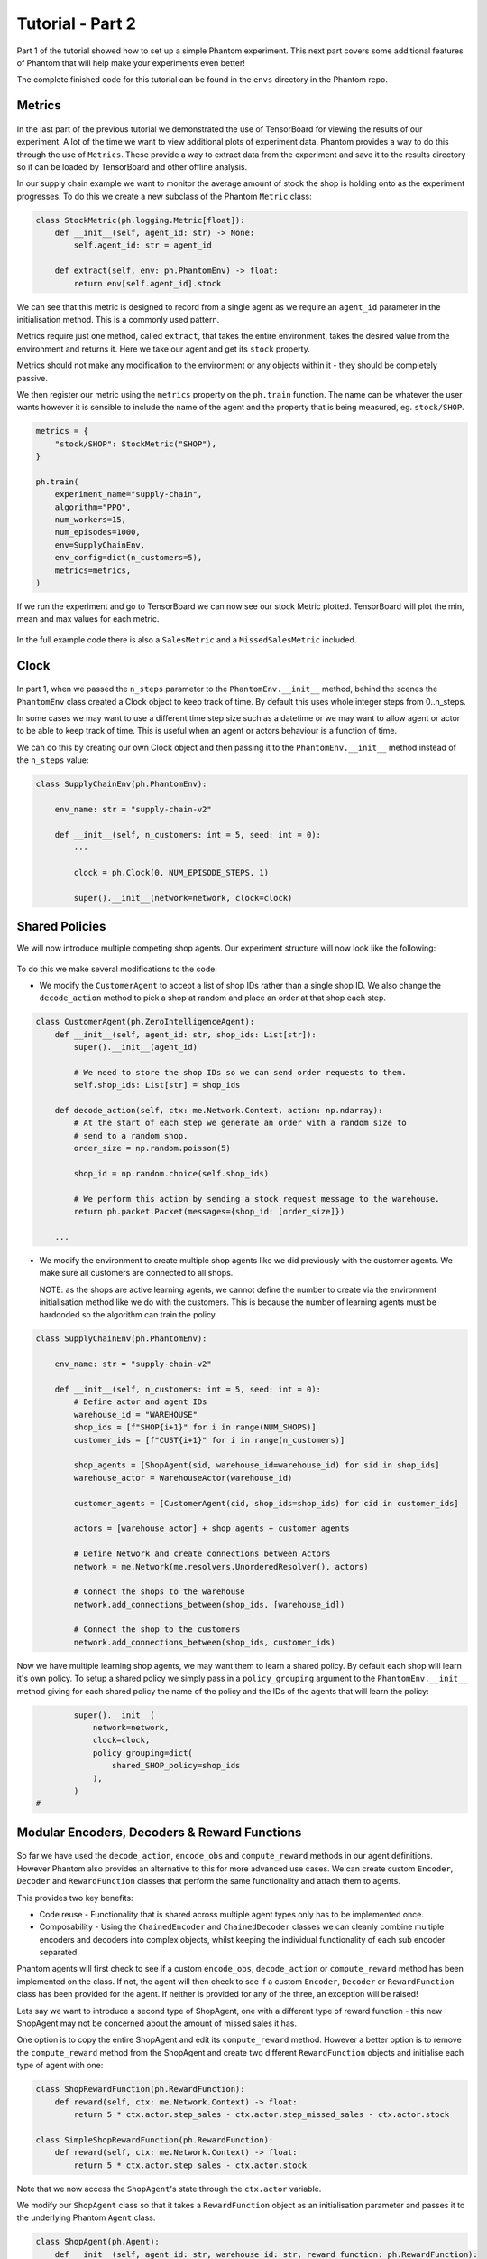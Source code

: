.. _tutorial2:

Tutorial - Part 2
=================

Part 1 of the tutorial showed how to set up a simple Phantom experiment. This next part
covers some additional features of Phantom that will help make your experiments even
better!

The complete finished code for this tutorial can be found in the ``envs`` directory in
the Phantom repo.


Metrics
-------

.. figure:: /img/icons/chart.svg
   :width: 15%
   :figclass: align-center

In the last part of the previous tutorial we demonstrated the use of TensorBoard for
viewing the results of our experiment. A lot of the time we want to view additional
plots of experiment data. Phantom provides a way to do this through the use of
``Metrics``. These provide a way to extract data from the experiment and save it to the
results directory so it can be loaded by TensorBoard and other offline analysis.

In our supply chain example we want to monitor the average amount of stock the shop is
holding onto as the experiment progresses. To do this we create a new subclass of the
Phantom ``Metric`` class:

.. code-block:: python

    class StockMetric(ph.logging.Metric[float]):
        def __init__(self, agent_id: str) -> None:
            self.agent_id: str = agent_id

        def extract(self, env: ph.PhantomEnv) -> float:
            return env[self.agent_id].stock

We can see that this metric is designed to record from a single agent as we require an
``agent_id`` parameter in the initialisation method. This is a commonly used pattern.

Metrics require just one method, called ``extract``, that takes the entire environment,
takes the desired value from the environment and returns it. Here we take our agent and
get its ``stock`` property.

Metrics should not make any modification to the environment or any objects within it -
they should be completely passive.

We then register our metric using the ``metrics`` property on the ``ph.train`` function.
The name can be whatever the user wants however it is sensible to include the name of
the agent and the property that is being measured, eg. ``stock/SHOP``.

.. code-block:: python

    metrics = {
        "stock/SHOP": StockMetric("SHOP"),
    }

    ph.train(
        experiment_name="supply-chain",
        algorithm="PPO",
        num_workers=15,
        num_episodes=1000,
        env=SupplyChainEnv,
        env_config=dict(n_customers=5),
        metrics=metrics,
    )


If we run the experiment and go to TensorBoard we can now see our stock Metric plotted.
TensorBoard will plot the min, mean and max values for each metric.

.. figure:: /img/supply-chain-2-tb.png
   :width: 50%
   :figclass: align-center

In the full example code there is also a ``SalesMetric`` and a ``MissedSalesMetric``
included.


Clock
-----

.. figure:: /img/icons/clock.svg
   :width: 15%
   :figclass: align-center

In part 1, when we passed the ``n_steps`` parameter to the ``PhantomEnv.__init__``
method, behind the scenes the ``PhantomEnv`` class created a Clock object to keep track
of time. By default this uses whole integer steps from 0..n_steps.

In some cases we may want to use a different time step size such as a datetime or we may
want to allow agent or actor to be able to keep track of time. This is useful when an
agent or actors behaviour is a function of time.

We can do this by creating our own Clock object and then passing it to the
``PhantomEnv.__init__`` method instead of the ``n_steps`` value:

.. code-block:: python

    class SupplyChainEnv(ph.PhantomEnv):

        env_name: str = "supply-chain-v2"

        def __init__(self, n_customers: int = 5, seed: int = 0):
            ...

            clock = ph.Clock(0, NUM_EPISODE_STEPS, 1)

            super().__init__(network=network, clock=clock)

Shared Policies
---------------

We will now introduce multiple competing shop agents. Our experiment structure will now
look like the following:

.. figure:: /img/supply-chain-2.svg
   :width: 80%
   :figclass: align-center

To do this we make several modifications to the code:

* We modify the ``CustomerAgent`` to accept a list of shop IDs rather than a single
  shop ID. We also change the ``decode_action`` method to pick a shop at random and
  place an order at that shop each step.

.. code-block:: python

    class CustomerAgent(ph.ZeroIntelligenceAgent):
        def __init__(self, agent_id: str, shop_ids: List[str]):
            super().__init__(agent_id)

            # We need to store the shop IDs so we can send order requests to them.
            self.shop_ids: List[str] = shop_ids

        def decode_action(self, ctx: me.Network.Context, action: np.ndarray):
            # At the start of each step we generate an order with a random size to
            # send to a random shop.
            order_size = np.random.poisson(5)

            shop_id = np.random.choice(self.shop_ids)

            # We perform this action by sending a stock request message to the warehouse.
            return ph.packet.Packet(messages={shop_id: [order_size]})

        ...

* We modify the environment to create multiple shop agents like we did previously with
  the customer agents. We make sure all customers are connected to all shops.

  NOTE: as the shops are active learning agents, we cannot define the number to create
  via the environment initialisation method like we do with the customers. This is
  because the number of learning agents must be hardcoded so the algorithm can train the
  policy.

.. code-block:: python

    class SupplyChainEnv(ph.PhantomEnv):

        env_name: str = "supply-chain-v2"

        def __init__(self, n_customers: int = 5, seed: int = 0):
            # Define actor and agent IDs
            warehouse_id = "WAREHOUSE"
            shop_ids = [f"SHOP{i+1}" for i in range(NUM_SHOPS)]
            customer_ids = [f"CUST{i+1}" for i in range(n_customers)]

            shop_agents = [ShopAgent(sid, warehouse_id=warehouse_id) for sid in shop_ids]
            warehouse_actor = WarehouseActor(warehouse_id)

            customer_agents = [CustomerAgent(cid, shop_ids=shop_ids) for cid in customer_ids]

            actors = [warehouse_actor] + shop_agents + customer_agents

            # Define Network and create connections between Actors
            network = me.Network(me.resolvers.UnorderedResolver(), actors)

            # Connect the shops to the warehouse
            network.add_connections_between(shop_ids, [warehouse_id])

            # Connect the shop to the customers
            network.add_connections_between(shop_ids, customer_ids)


Now we have multiple learning shop agents, we may want them to learn a shared policy. By
default each shop will learn it's own policy. To setup a shared policy we simply pass in
a ``policy_grouping`` argument to the ``PhantomEnv.__init__`` method giving for each
shared policy the name of the policy and the IDs of the agents that will learn the
policy:

.. code-block:: python

            super().__init__(
                network=network,
                clock=clock,
                policy_grouping=dict(
                    shared_SHOP_policy=shop_ids
                ),
            )
    #


Modular Encoders, Decoders & Reward Functions
---------------------------------------------

.. figure:: /img/icons/th.svg
   :width: 15%
   :figclass: align-center

So far we have used the ``decode_action``, ``encode_obs`` and ``compute_reward`` methods
in our agent definitions. However Phantom also provides an alternative to this for more
advanced use cases. We can create custom ``Encoder``, ``Decoder`` and ``RewardFunction``
classes that perform the same functionality and attach them to agents.

This provides two key benefits:

* Code reuse - Functionality that is shared across multiple agent types only has to be
  implemented once.
* Composability - Using the ``ChainedEncoder`` and ``ChainedDecoder`` classes we can
  cleanly combine multiple encoders and decoders into complex objects, whilst keeping
  the individual functionality of each sub encoder separated.

Phantom agents will first check to see if a custom ``encode_obs``, ``decode_action`` or
``compute_reward`` method has been implemented on the class. If not, the agent will then
check to see if a custom ``Encoder``, ``Decoder`` or ``RewardFunction`` class has been
provided for the agent. If neither is provided for any of the three, an exception will
be raised!

Lets say we want to introduce a second type of ShopAgent, one with a different type of
reward function - this new ShopAgent may not be concerned about the amount of missed
sales it has.

One option is to copy the entire ShopAgent and edit its ``compute_reward`` method.
However a better option is to remove the ``compute_reward`` method from the ShopAgent
and create two different ``RewardFunction`` objects and initialise each type of agent
with one:

.. code-block:: python

    class ShopRewardFunction(ph.RewardFunction):
        def reward(self, ctx: me.Network.Context) -> float:
            return 5 * ctx.actor.step_sales - ctx.actor.step_missed_sales - ctx.actor.stock

    class SimpleShopRewardFunction(ph.RewardFunction):
        def reward(self, ctx: me.Network.Context) -> float:
            return 5 * ctx.actor.step_sales - ctx.actor.stock

Note that we now access the ``ShopAgent``'s state through the ``ctx.actor`` variable.

We modify our ``ShopAgent`` class so that it takes a ``RewardFunction`` object as an
initialisation parameter and passes it to the underlying Phantom ``Agent`` class.

.. code-block:: python

    class ShopAgent(ph.Agent):
        def __init__(self, agent_id: str, warehouse_id: str, reward_function: ph.RewardFunction):
            super().__init__(agent_id, reward_function=reward_function)

            ...

Next we modify our ``SupplyChainEnv`` to allow the creation of a mix of shop types:

.. code-block:: python

    class SupplyChainEnv(ph.PhantomEnv):

        env_name: str = "supply-chain-v2"

        def __init__(self, n_customers: int = 5):
            ...

            shop_t1_ids = [f"SHOP_T1_{i+1}" for i in range(NUM_SHOPS_TYPE_1)]
            shop_t2_ids = [f"SHOP_T2{i+1}" for i in range(NUM_SHOPS_TYPE_2)]
            shop_ids = shop_t1_ids + shop_t2_ids

            ...

            shop_agents = [
                ShopAgent(sid, warehouse_id, ShopRewardFunction())
                for sid in shop_t1_ids
            ] + [
                ShopAgent(sid, warehouse_id, SimpleShopRewardFunction())
                for sid in shop_t2_ids
            ]

            ...


Types & Supertypes
------------------

Now let's say we want to develop a rounded policy throughout the training that works
with a range of reward functions that all slightly modify the weight of the
``missed_sales`` factor. Doing this manually would be cumbersome. Instead we can use the
Phantom supertypes feature.

For the ``ShopAgent`` we define an object that inherits from the ``BaseSupertype`` class
that defines the type of the agent. In our case this only contains the
``missed_sales_weight`` parameter we want to vary. When defining our supertype, to
satisfy the type system, the types of all fields should be wrapped in
``ph.SupertypeField``.

.. code-block:: python

    @dataclass
    class ShopAgentSupertype(ph.BaseSupertype):
        missed_sales_weight: ph.SupertypeField[float]


We no longer need to pass in a custom ``RewardFunction`` class to the ``ShopAgent``:

.. code-block:: python

    class ShopAgent(ph.Agent):
        def __init__(self, agent_id: str, warehouse_id: str):
            super().__init__(agent_id)

            ...

We no longer need to pass in a custom ``RewardFunction`` class to the ``ShopAgent``:

We don't even need to provide the ``ShopAgent`` with the new supertype, this is handled
by the ``ph.train`` and ``ph.rollout`` functions.

However we do need to modify our ``ShopRewardFunction`` to take the\
``missed_sales_weight`` parameter:

.. code-block:: python

    class ShopRewardFunction(ph.RewardFunction):
        def __init__(self, missed_sales_weight: float):
            self.missed_sales_weight = missed_sales_weight

        def reward(self, ctx: me.Network.Context) -> float:
            return 5 * ctx.actor.step_sales - self.missed_sales_weight * \
                ctx.actor.step_missed_sales - ctx.actor.stock

The final step is to modify the ``ShopAgent``'s ``reset`` method to apply the supertype:

.. code-block:: python

    class ShopAgent(ph.Agent):

        ...

        def reset(self) -> None:
            super().reset() # self.type set here

            self.reward_function = ShopRewardFunction(
                missed_sales_weight=self.type.missed_sales_weight
            )

            ...

What is happening here is that when we call ``super().reset()``, the ``Agent`` class
generates a new type instance from the supertype that will be assigned during training
or rollouts. We then make use of the type to setup the agent. The ``reset`` method is
called by the environment at the start of every episode.

We can then pass the following to the ``agent_supertypes`` parameter in the ``ph.train``
function;

.. code-block:: python

    agent_supertypes = {
        ShopAgentSupertype(
            missed_sales_weight=UniformSampler(0.0, 1.0)
        )
        for sid in shop_ids
    })

    ph.train(
        experiment_name="supply-chain",
        algorithm="PPO",
        num_workers=2,
        num_episodes=10000,
        env=SupplyChainEnv,
        env_config=dict(n_customers=5),
        agent_supertypes=agent_supertypes,
    )

At the start of each episode in training, each shop agent's missed_sales_weight type
value will be independently sampled from a random uniform distribution between 0.0 and
1.0.

The supertype system in Phantom is very powerful. To see a full guide to its features
see the :ref:`_supertypes` page.


Messages & Custom Handlers
--------------------------

Up until now we have sent our messages across the network in a very basic fashion - we
have sent raw integers representing requests and responses to stock and orders. In our
simple example this is manageable, however if we scale our experiment and increase its
complexity things can get out of hand quickly!

The first step we can take to make things more manageable is to create specific payload
classes for each message type:

.. code-block:: python

    @dataclass
    class OrderRequest:
        """Customer --> Shop"""
        size: int

    @dataclass
    class OrderResponse:
        """Shop --> Customer"""
        size: int

    @dataclass
    class StockRequest:
        """Shop --> Warehouse"""
        size: int

    @dataclass
    class StockResponse:
        """Warehouse --> Shop"""
        size: int


This allows us to use the type system to increase the clarity of our code and reduce
errors.

To update our code we simply wrap the values in their new payload types, for example:

.. code-block:: python

    class WarehouseActor(me.actors.SimpleSyncActor):
        def __init__(self, actor_id: str):
            super().__init__(actor_id)

        def handle_message(self, ctx: me.Network.Context, msg: me.Message):
            # The warehouse receives stock request messages from shop agents. We
            # simply reflect the amount of stock requested back to the shop as the
            # warehouse has unlimited stock.
            yield (msg.sender_id, [StockResponse(msg.payload.size)])

Now it is clear to see exactly what is being returned by the ``WarehouseActor``.

This now allows us to use another feature of Phantom: Custom Handlers. If we have an
actor or agent that accepts many types of message, we would need to route all these
message types in our ``handle_message`` method so that we take the correct actions for
each message.

Custom Handlers does this automatically for us! Taking the very simple example above,
we can replace our ``handle_message`` method of the ``WarehouseActor`` with a new method
that is prefixed with the ``@me.actors.handler`` decorator. In this decorator we pass
the type of the message payload we want to handle:

.. code-block:: python

        @me.actors.handler(StockRequest)
        def handle_stock_request(self, ctx: me.Network.Context, msg: me.Message):
            # The warehouse receives stock request messages from shop agents. We
            # simply reflect the amount of stock requested back to the shop as the
            # warehouse has unlimited stock.
            yield (msg.sender_id, [StockResponse(msg.payload.size)])
    #

We can define as many of these handlers as we want. See the code example for a full
implementation of this.
